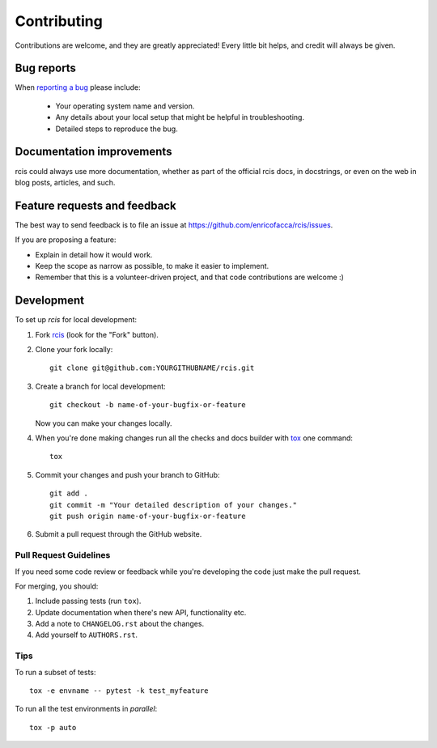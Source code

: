 ============
Contributing
============

Contributions are welcome, and they are greatly appreciated! Every
little bit helps, and credit will always be given.

Bug reports
===========

When `reporting a bug <https://github.com/enricofacca/rcis/issues>`_ please include:

    * Your operating system name and version.
    * Any details about your local setup that might be helpful in troubleshooting.
    * Detailed steps to reproduce the bug.

Documentation improvements
==========================

rcis could always use more documentation, whether as part of the
official rcis docs, in docstrings, or even on the web in blog posts,
articles, and such.

Feature requests and feedback
=============================

The best way to send feedback is to file an issue at https://github.com/enricofacca/rcis/issues.

If you are proposing a feature:

* Explain in detail how it would work.
* Keep the scope as narrow as possible, to make it easier to implement.
* Remember that this is a volunteer-driven project, and that code contributions are welcome :)

Development
===========

To set up `rcis` for local development:

1. Fork `rcis <https://github.com/enricofacca/rcis>`_
   (look for the "Fork" button).
2. Clone your fork locally::

    git clone git@github.com:YOURGITHUBNAME/rcis.git

3. Create a branch for local development::

    git checkout -b name-of-your-bugfix-or-feature

   Now you can make your changes locally.

4. When you're done making changes run all the checks and docs builder with `tox <https://tox.readthedocs.io/en/latest/install.html>`_ one command::

    tox

5. Commit your changes and push your branch to GitHub::

    git add .
    git commit -m "Your detailed description of your changes."
    git push origin name-of-your-bugfix-or-feature

6. Submit a pull request through the GitHub website.

Pull Request Guidelines
-----------------------

If you need some code review or feedback while you're developing the code just make the pull request.

For merging, you should:

1. Include passing tests (run ``tox``).
2. Update documentation when there's new API, functionality etc.
3. Add a note to ``CHANGELOG.rst`` about the changes.
4. Add yourself to ``AUTHORS.rst``.



Tips
----

To run a subset of tests::

    tox -e envname -- pytest -k test_myfeature

To run all the test environments in *parallel*::

    tox -p auto

